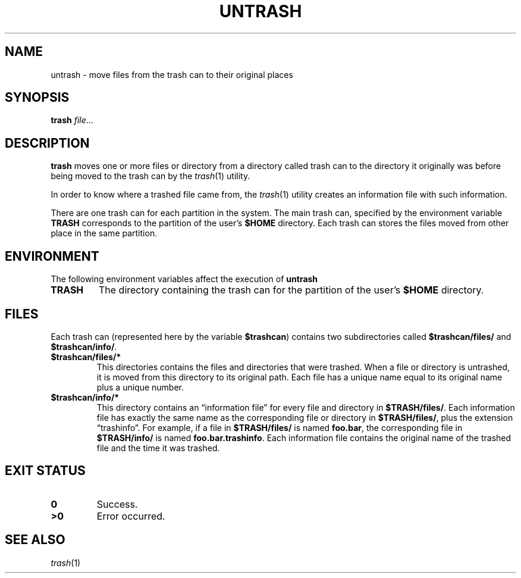 .TH UNTRASH 1
.SH NAME
untrash \- move files from the trash can to their original places
.SH SYNOPSIS
.B trash
.IR file ...
.SH DESCRIPTION
.B trash
moves one or more files or directory from a directory called trash can
to the directory it originally was before being moved to the trash can
by the
.IR trash (1)
utility.
.PP
In order to know where a trashed file came from, the
.IR trash (1)
utility creates an information file with such information.
.PP
There are one trash can for each partition in the system.
The main trash can, specified by the environment variable
.B TRASH
corresponds to the partition of the user's
.B $HOME
directory.
Each trash can stores the files moved from other place in the same partition.
.SH ENVIRONMENT
The following environment variables affect the execution of
.B untrash
.TP
.B TRASH
The directory containing the trash can for the partition of the user's
.B $HOME
directory.
.SH FILES
Each trash can
(represented here by the variable
.BR $trashcan )
contains two subdirectories called
.B $trashcan/files/
and
.BR $trashcan/info/ .
.TP
.B $trashcan/files/*
This directories contains the files and directories that were trashed.
When a file or directory is untrashed, it is moved from this directory to its original path.
Each file has a unique name equal to its original name plus a unique number.
.TP
.B $trashcan/info/*
This directory contains an \(lqinformation file\(rq for every file and
directory in
.BR $TRASH/files/ .
Each information file has exactly the same name as the corresponding
file or directory in
.BR $TRASH/files/ ,
plus the extension \(lqtrashinfo\(rq.
For example, if a file in 
.B $TRASH/files/
is named
.BR foo.bar ,
the corresponding file in
.B $TRASH/info/
is named
.B
.BR foo.bar.trashinfo .
Each information file contains the original name of the trashed file
and the time it was trashed.
.SH EXIT STATUS
.TP
.B 0
Success.
.TP
.B >0
Error occurred.
.SH SEE ALSO
.IR trash (1)
